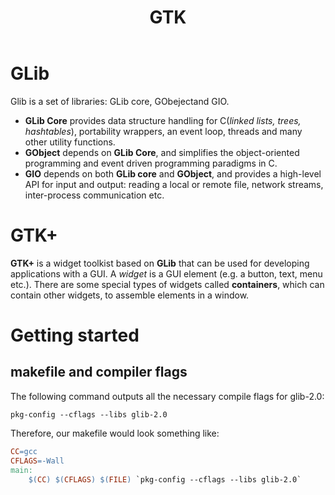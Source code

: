#+TITLE: GTK

* GLib
Glib is a set of libraries: GLib core, GObejectand GIO.
- *GLib Core* provides data structure handling for C(/linked lists, trees, hashtables/),
  portability wrappers, an event loop, threads and many other utility functions.
- *GObject* depends on *GLib Core*, and simplifies the object-oriented programming
  and event driven programming paradigms in C.
- *GIO* depends on both *GLib core* and *GObject*, and provides a high-level API for
  input and output: reading a local or remote file, network streams, inter-process
  communication etc.
* GTK+
*GTK+* is a widget toolkist based on *GLib* that can be used for developing applications
with a GUI. A /widget/ is a GUI element (e.g. a button, text, menu etc.). There
are some special types of widgets called *containers*, which can contain other
widgets, to assemble elements in a window.

* Getting started
** makefile and compiler flags

The following command outputs all the necessary compile flags for glib-2.0:
#+begin_src shell
pkg-config --cflags --libs glib-2.0
#+end_src

Therefore, our makefile would look something like:
#+begin_src makefile
CC=gcc
CFLAGS=-Wall
main:
	$(CC) $(CFLAGS) $(FILE) `pkg-config --cflags --libs glib-2.0`
#+end_src
